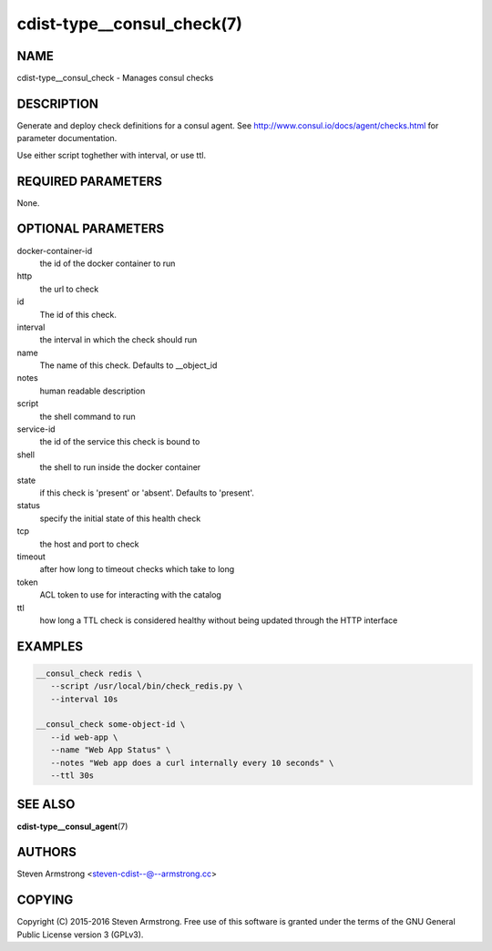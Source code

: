 cdist-type__consul_check(7)
=============================

NAME
----
cdist-type__consul_check - Manages consul checks


DESCRIPTION
-----------
Generate and deploy check definitions for a consul agent.
See http://www.consul.io/docs/agent/checks.html for parameter documentation.

Use either script toghether with interval, or use ttl.


REQUIRED PARAMETERS
-------------------
None.


OPTIONAL PARAMETERS
-------------------
docker-container-id
   the id of the docker container to run

http
   the url to check

id
   The id of this check.

interval
   the interval in which the check should run

name
   The name of this check. Defaults to __object_id

notes
   human readable description

script
   the shell command to run

service-id
   the id of the service this check is bound to

shell
   the shell to run inside the docker container

state
   if this check is 'present' or 'absent'. Defaults to 'present'.

status
   specify the initial state of this health check

tcp
   the host and port to check

timeout
   after how long to timeout checks which take to long

token
   ACL token to use for interacting with the catalog

ttl
   how long a TTL check is considered healthy without being updated through the
   HTTP interface


EXAMPLES
--------

.. code-block:: sh

    __consul_check redis \
       --script /usr/local/bin/check_redis.py \
       --interval 10s

    __consul_check some-object-id \
       --id web-app \
       --name "Web App Status" \
       --notes "Web app does a curl internally every 10 seconds" \
       --ttl 30s


SEE ALSO
--------
:strong:`cdist-type__consul_agent`\ (7)


AUTHORS
-------
Steven Armstrong <steven-cdist--@--armstrong.cc>


COPYING
-------
Copyright \(C) 2015-2016 Steven Armstrong. Free use of this software is
granted under the terms of the GNU General Public License version 3 (GPLv3).
